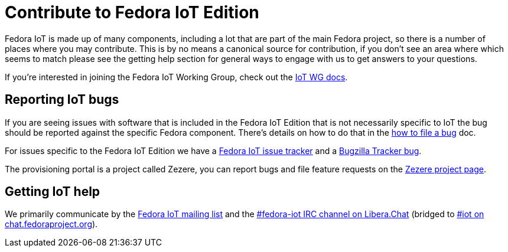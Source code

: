= Contribute to Fedora IoT Edition
:url-irc: https://web.libera.chat/?channel=#fedora-iot
:url-matrix: https://matrix.to/#/#iot:fedoraproject.org

Fedora IoT is made up of many components, including a lot that are part of the main Fedora project, so there is a number of places where you may contribute.
This is by no means a canonical source for contribution, if you don't see an area where which seems to match please see the getting help section for general ways to engage with us to get answers to your questions.

If you're interested in joining the Fedora IoT Working Group, check out the xref:iot-wg::index.adoc[IoT WG docs].

== Reporting IoT bugs

If you are seeing issues with software that is included in the Fedora IoT Edition that is not necessarily specific to IoT the bug should be reported against the specific Fedora component. There's details on how to do that in the https://docs.fedoraproject.org/en-US/quick-docs/howto-file-a-bug/[how to file a bug] doc.

For issues specific to the Fedora IoT Edition we have a https://pagure.io/fedora-iot/issues[Fedora IoT issue tracker] and a https://bugzilla.redhat.com/show_bug.cgi?id=1269538[Bugzilla Tracker bug].

The provisioning portal is a project called Zezere, you can report bugs and file feature requests on the https://github.com/fedora-iot/zezere[Zezere project page].

== Getting IoT help

We primarily communicate by the https://lists.fedoraproject.org/admin/lists/iot.lists.fedoraproject.org/[Fedora IoT mailing list] and the {url-irc}[#fedora-iot IRC channel on Libera.Chat] (bridged to {url-matrix}[#iot on chat.fedoraproject.org]).
